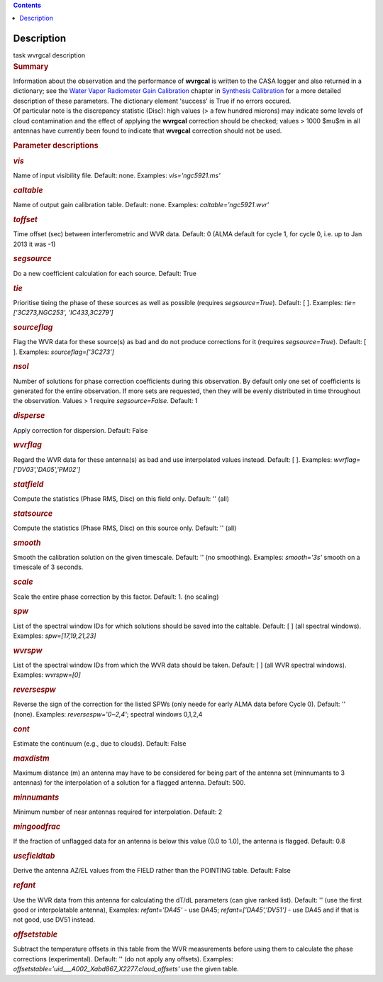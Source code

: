 .. contents::
   :depth: 3
..

.. container::
   :name: viewlet-above-content-title

Description
===========

.. container::
   :name: viewlet-below-content-title

.. container:: documentDescription description

   task wvrgcal description

.. container:: section
   :name: viewlet-above-content-body

.. container:: section
   :name: content-core

   .. container::
      :name: parent-fieldname-text

      .. rubric:: Summary
         :name: summary

      | Information about the observation and the performance of
        **wvrgcal** is written to the CASA logger and also returned in a
        dictionary; see the `Water Vapor Radiometer Gain
        Calibration <https://casa.nrao.edu/casadocs-devel/stable/calibration-and-visibility-data/synthesis-calibration/water-vapor-radiometer-gain-calibration-wvrgcal>`__ chapter
        in `Synthesis
        Calibration <https://casa.nrao.edu/casadocs-devel/stable/calibration-and-visibility-data/synthesis-calibration>`__ for
        a more detailed description of these parameters. The dictionary
        element 'success' is True if no errors occured.
      | Of particular note is the discrepancy statistic (Disc): high
        values (> a few hundred microns) may indicate some levels of
        cloud contamination and the effect of applying the **wvrgcal**
        correction should be checked; values > 1000 $\mu$m in all
        antennas have currently been found to indicate that **wvrgcal**
        correction should not be used.

       

      .. rubric:: Parameter descriptions
         :name: parameter-descriptions

      .. rubric:: *vis*
         :name: vis

      Name of input visibility file. Default: none. Examples:
      *vis='ngc5921.ms'*

      .. rubric:: *caltable*
         :name: caltable

      Name of output gain calibration table. Default: none. Examples:
      *caltable='ngc5921.wvr'*

      .. rubric:: *toffset*
         :name: toffset

      Time offset (sec) between interferometric and WVR data. Default: 0
      (ALMA default for cycle 1, for cycle 0, i.e. up to Jan 2013 it was
      -1)

      .. rubric:: *segsource*
         :name: segsource

      Do a new coefficient calculation for each source. Default: True

      .. rubric:: *tie*
         :name: tie

      Prioritise tieing the phase of these sources as well as possible
      (requires *segsource=True*). Default: [ ]. Examples:
      *tie=['3C273,NGC253', 'IC433,3C279']*

      .. rubric:: *sourceflag*
         :name: sourceflag

      Flag the WVR data for these source(s) as bad and do not produce
      corrections for it (requires *segsource=True*). Default: [ ].
      Examples: *sourceflag=['3C273']*

      .. rubric:: *nsol*
         :name: nsol

      Number of solutions for phase correction coefficients during this
      observation. By default only one set of coefficients is generated
      for the entire observation. If more sets are requested, then they
      will be evenly distributed in time throughout the observation.
      Values > 1 require *segsource=False*. Default: 1

      .. rubric:: *disperse*
         :name: disperse

      Apply correction for dispersion. Default: False

      .. rubric:: *wvrflag*
         :name: wvrflag

      Regard the WVR data for these antenna(s) as bad and use
      interpolated values instead. Default: [ ]. Examples:
      *wvrflag=['DV03','DA05','PM02']*

      .. rubric:: *statfield*
         :name: statfield

      Compute the statistics (Phase RMS, Disc) on this field only.
      Default: '' (all)

      .. rubric:: *statsource*
         :name: statsource

      Compute the statistics (Phase RMS, Disc) on this source only.
      Default: '' (all)

      .. rubric:: *smooth*
         :name: smooth

      Smooth the calibration solution on the given timescale. Default:
      '' (no smoothing). Examples: *smooth='3s'* smooth on a timescale
      of 3 seconds.

      .. rubric:: *scale*
         :name: scale

      Scale the entire phase correction by this factor. Default: 1. (no
      scaling)

      .. rubric:: *spw*
         :name: spw

      List of the spectral window IDs for which solutions should be
      saved into the caltable. Default: [ ] (all spectral windows).
      Examples: *spw=[17,19,21,23]*

      .. rubric:: *wvrspw*
         :name: wvrspw

      List of the spectral window IDs from which the WVR data should be
      taken. Default: [ ] (all WVR spectral windows). Examples:
      *wvrspw=[0]*

      .. rubric:: *reversespw*
         :name: reversespw

      Reverse the sign of the correction for the listed SPWs (only neede
      for early ALMA data before Cycle 0). Default: '' (none). Examples:
      *reversespw='0~2,4'*; spectral windows 0,1,2,4

      .. rubric:: *cont*
         :name: cont

      Estimate the continuum (e.g., due to clouds). Default: False

      .. rubric:: *maxdistm*
         :name: maxdistm

      Maximum distance (m) an antenna may have to be considered for
      being part of the antenna set (minnumants to 3 antennas) for the
      interpolation of a solution for a flagged antenna. Default: 500.

      .. rubric:: *minnumants*
         :name: minnumants

      Minimum number of near antennas required for interpolation.
      Default: 2

      .. rubric:: *mingoodfrac*
         :name: mingoodfrac

      If the fraction of unflagged data for an antenna is below this
      value (0.0 to 1.0), the antenna is flagged. Default: 0.8

      .. rubric:: *usefieldtab*
         :name: usefieldtab

      Derive the antenna AZ/EL values from the FIELD rather than the
      POINTING table. Default: False

      .. rubric:: *refant*
         :name: refant

      Use the WVR data from this antenna for calculating the dT/dL
      parameters (can give ranked list). Default: '' (use the first good
      or interpolatable antenna), Examples: *refant='DA45'* - use DA45;
      *refant=['DA45','DV51']* - use DA45 and if that is not good, use
      DV51 instead.

      .. rubric:: *offsetstable*
         :name: offsetstable

      Subtract the temperature offsets in this table from the WVR
      measurements before using them to calculate the phase corrections
      (experimental). Default: '' (do not apply any offsets). Examples:
      *offsetstable='uid___A002_Xabd867_X2277.cloud_offsets'* use the
      given table.

       

.. container:: section
   :name: viewlet-below-content-body

